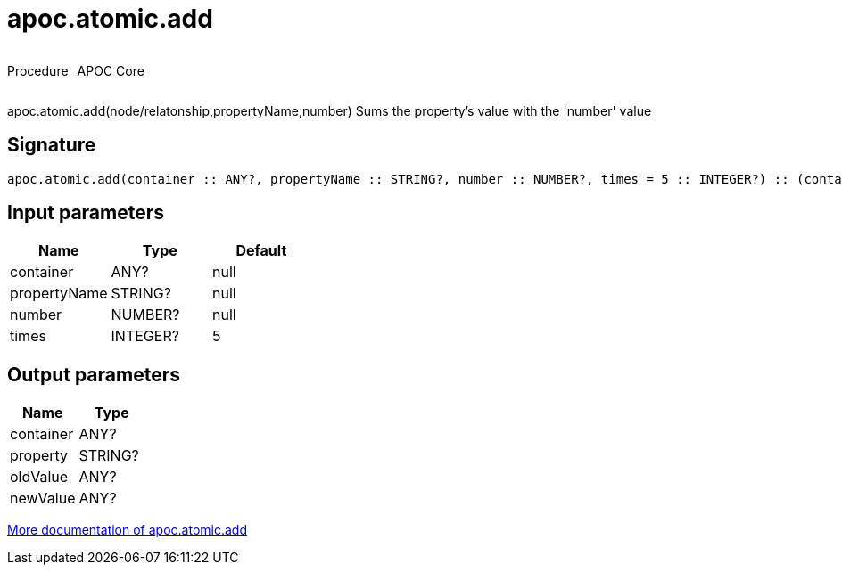 ////
This file is generated by DocsTest, so don't change it!
////

= apoc.atomic.add
:description: This section contains reference documentation for the apoc.atomic.add procedure.

++++
<div style='display:flex'>
<div class='paragraph type procedure'><p>Procedure</p></div>
<div class='paragraph release core' style='margin-left:10px;'><p>APOC Core</p></div>
</div>
++++

[.emphasis]
apoc.atomic.add(node/relatonship,propertyName,number) Sums the property's value with the 'number' value 

== Signature

[source]
----
apoc.atomic.add(container :: ANY?, propertyName :: STRING?, number :: NUMBER?, times = 5 :: INTEGER?) :: (container :: ANY?, property :: STRING?, oldValue :: ANY?, newValue :: ANY?)
----

== Input parameters
[.procedures, opts=header]
|===
| Name | Type | Default 
|container|ANY?|null
|propertyName|STRING?|null
|number|NUMBER?|null
|times|INTEGER?|5
|===

== Output parameters
[.procedures, opts=header]
|===
| Name | Type 
|container|ANY?
|property|STRING?
|oldValue|ANY?
|newValue|ANY?
|===

xref::graph-updates/atomic-updates.adoc[More documentation of apoc.atomic.add,role=more information]

